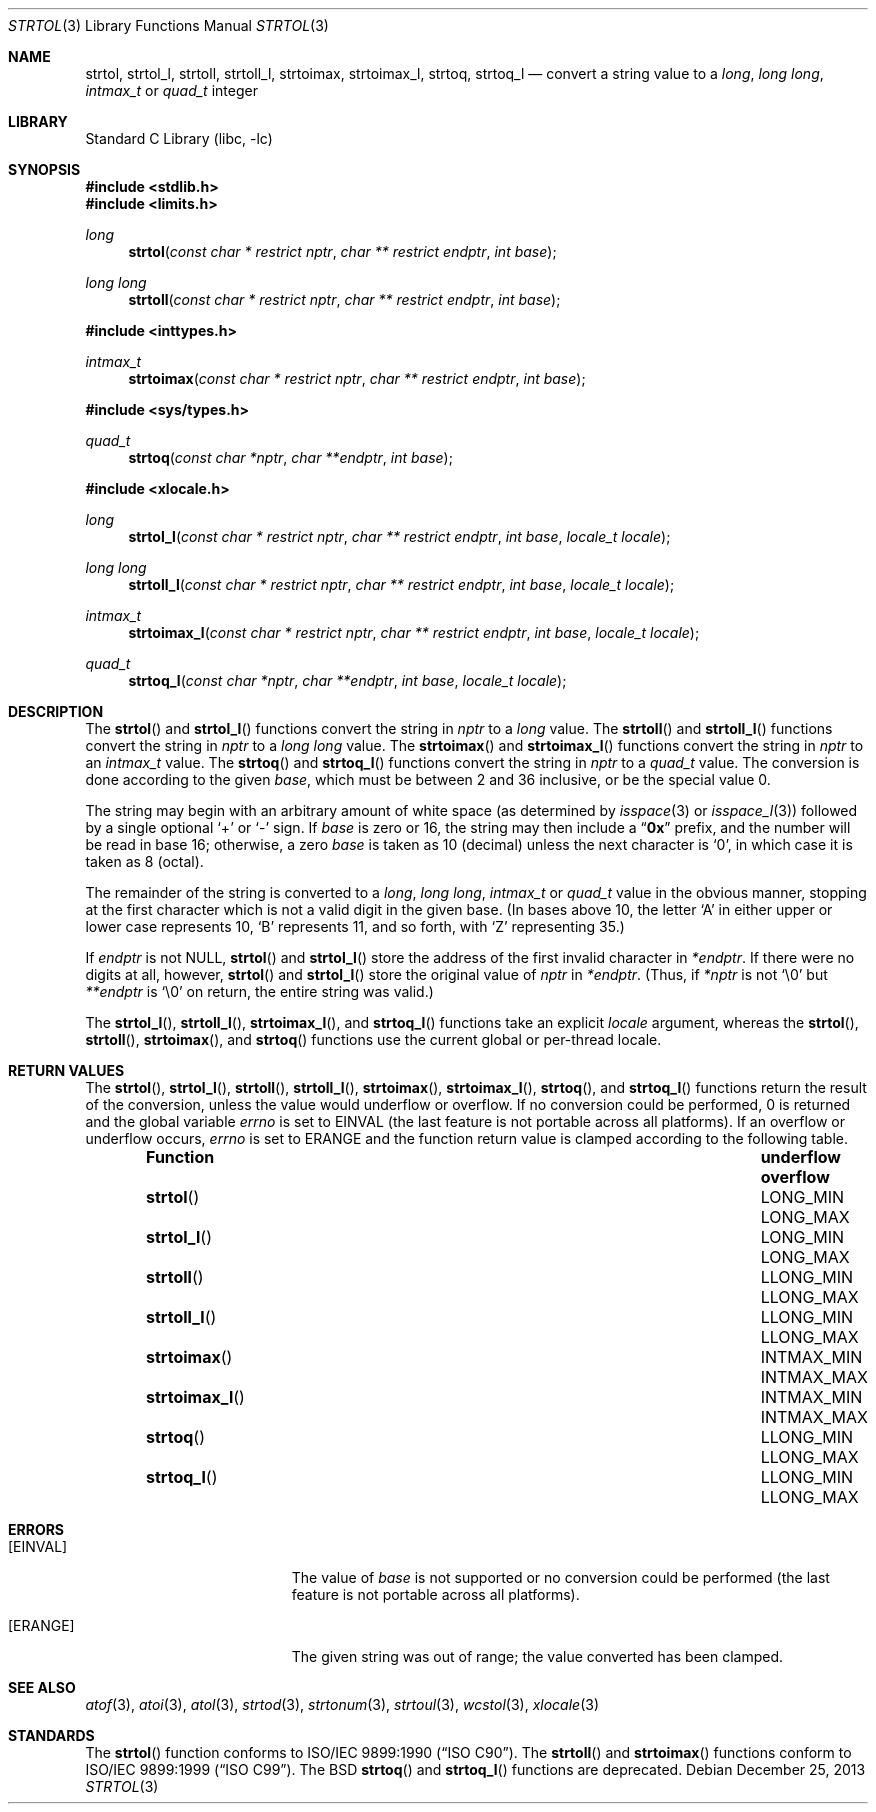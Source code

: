 .\" Copyright (c) 1990, 1991, 1993
.\"	The Regents of the University of California.  All rights reserved.
.\"
.\" This code is derived from software contributed to Berkeley by
.\" Chris Torek and the American National Standards Committee X3,
.\" on Information Processing Systems.
.\"
.\" Redistribution and use in source and binary forms, with or without
.\" modification, are permitted provided that the following conditions
.\" are met:
.\" 1. Redistributions of source code must retain the above copyright
.\"    notice, this list of conditions and the following disclaimer.
.\" 2. Redistributions in binary form must reproduce the above copyright
.\"    notice, this list of conditions and the following disclaimer in the
.\"    documentation and/or other materials provided with the distribution.
.\" 3. Neither the name of the University nor the names of its contributors
.\"    may be used to endorse or promote products derived from this software
.\"    without specific prior written permission.
.\"
.\" THIS SOFTWARE IS PROVIDED BY THE REGENTS AND CONTRIBUTORS ``AS IS'' AND
.\" ANY EXPRESS OR IMPLIED WARRANTIES, INCLUDING, BUT NOT LIMITED TO, THE
.\" IMPLIED WARRANTIES OF MERCHANTABILITY AND FITNESS FOR A PARTICULAR PURPOSE
.\" ARE DISCLAIMED.  IN NO EVENT SHALL THE REGENTS OR CONTRIBUTORS BE LIABLE
.\" FOR ANY DIRECT, INDIRECT, INCIDENTAL, SPECIAL, EXEMPLARY, OR CONSEQUENTIAL
.\" DAMAGES (INCLUDING, BUT NOT LIMITED TO, PROCUREMENT OF SUBSTITUTE GOODS
.\" OR SERVICES; LOSS OF USE, DATA, OR PROFITS; OR BUSINESS INTERRUPTION)
.\" HOWEVER CAUSED AND ON ANY THEORY OF LIABILITY, WHETHER IN CONTRACT, STRICT
.\" LIABILITY, OR TORT (INCLUDING NEGLIGENCE OR OTHERWISE) ARISING IN ANY WAY
.\" OUT OF THE USE OF THIS SOFTWARE, EVEN IF ADVISED OF THE POSSIBILITY OF
.\" SUCH DAMAGE.
.\"
.\"     @(#)strtol.3	8.1 (Berkeley) 6/4/93
.\" $FreeBSD: src/lib/libc/stdlib/strtol.3,v 1.23 2007/04/10 11:17:00 ru Exp $
.\"
.Dd December 25, 2013
.Dt STRTOL 3
.Os
.Sh NAME
.Nm strtol ,
.Nm strtol_l ,
.Nm strtoll ,
.Nm strtoll_l ,
.Nm strtoimax ,
.Nm strtoimax_l ,
.Nm strtoq ,
.Nm strtoq_l
.Nd "convert a string value to a"
.Vt long , "long long" , intmax_t
or
.Vt quad_t
integer
.Sh LIBRARY
.Lb libc
.Sh SYNOPSIS
.In stdlib.h
.In limits.h
.Ft long
.Fn strtol "const char * restrict nptr" "char ** restrict endptr" "int base"
.Ft long long
.Fn strtoll "const char * restrict nptr" "char ** restrict endptr" "int base"
.In inttypes.h
.Ft intmax_t
.Fn strtoimax "const char * restrict nptr" "char ** restrict endptr" "int base"
.In sys/types.h
.Ft quad_t
.Fn strtoq "const char *nptr" "char **endptr" "int base"
.In xlocale.h
.Ft long
.Fn strtol_l "const char * restrict nptr" "char ** restrict endptr" "int base" "locale_t locale"
.Ft long long
.Fn strtoll_l "const char * restrict nptr" "char ** restrict endptr" "int base" "locale_t locale"
.Ft intmax_t
.Fn strtoimax_l "const char * restrict nptr" "char ** restrict endptr" "int base" "locale_t locale"
.Ft quad_t
.Fn strtoq_l "const char *nptr" "char **endptr" "int base" "locale_t locale"
.Sh DESCRIPTION
The
.Fn strtol
and
.Fn strtol_l
functions convert the string in
.Fa nptr
to a
.Vt long
value.
The
.Fn strtoll
and
.Fn strtoll_l
functions convert the string in
.Fa nptr
to a
.Vt "long long"
value.
The
.Fn strtoimax
and
.Fn strtoimax_l
functions convert the string in
.Fa nptr
to an
.Vt intmax_t
value.
The
.Fn strtoq
and
.Fn strtoq_l
functions convert the string in
.Fa nptr
to a
.Vt quad_t
value.
The conversion is done according to the given
.Fa base ,
which must be between 2 and 36 inclusive,
or be the special value 0.
.Pp
The string may begin with an arbitrary amount of white space
(as determined by
.Xr isspace 3
or
.Xr isspace_l 3 )
followed by a single optional
.Ql +
or
.Ql -
sign.
If
.Fa base
is zero or 16,
the string may then include a
.Dq Li 0x
prefix,
and the number will be read in base 16; otherwise, a zero
.Fa base
is taken as 10 (decimal) unless the next character is
.Ql 0 ,
in which case it is taken as 8 (octal).
.Pp
The remainder of the string is converted to a
.Vt long , "long long" , intmax_t
or
.Vt quad_t
value in the obvious manner,
stopping at the first character which is not a valid digit
in the given base.
(In bases above 10, the letter
.Ql A
in either upper or lower case
represents 10,
.Ql B
represents 11, and so forth, with
.Ql Z
representing 35.)
.Pp
If
.Fa endptr
is not
.Dv NULL ,
.Fn strtol
and
.Fn strtol_l
store the address of the first invalid character in
.Fa *endptr .
If there were no digits at all, however,
.Fn strtol
and
.Fn strtol_l
store the original value of
.Fa nptr
in
.Fa *endptr .
(Thus, if
.Fa *nptr
is not
.Ql \e0
but
.Fa **endptr
is
.Ql \e0
on return, the entire string was valid.)
.Pp
The
.Fn strtol_l ,
.Fn strtoll_l ,
.Fn strtoimax_l ,
and
.Fn strtoq_l
functions take an explicit
.Fa locale
argument, whereas the
.Fn strtol ,
.Fn strtoll ,
.Fn strtoimax ,
and
.Fn strtoq
functions use the current global or per-thread locale.
.Sh RETURN VALUES
The
.Fn strtol ,
.Fn strtol_l ,
.Fn strtoll ,
.Fn strtoll_l ,
.Fn strtoimax ,
.Fn strtoimax_l ,
.Fn strtoq ,
and
.Fn strtoq_l
functions
return the result of the conversion,
unless the value would underflow or overflow.
If no conversion could be performed, 0 is returned and
the global variable
.Va errno
is set to
.Er EINVAL
(the last feature is not portable across all platforms).
If an overflow or underflow occurs,
.Va errno
is set to
.Er ERANGE
and the function return value is clamped according
to the following table.
.Bl -column -offset indent ".Fn strtoimax_l" ".Sy underflow" ".Sy overflow"
.It Sy Function Ta Sy underflow Ta Sy overflow
.It Fn strtol Ta Dv LONG_MIN Ta Dv LONG_MAX
.It Fn strtol_l Ta Dv LONG_MIN Ta Dv LONG_MAX
.It Fn strtoll Ta Dv LLONG_MIN Ta Dv LLONG_MAX
.It Fn strtoll_l Ta Dv LLONG_MIN Ta Dv LLONG_MAX
.It Fn strtoimax Ta Dv INTMAX_MIN Ta Dv INTMAX_MAX
.It Fn strtoimax_l Ta Dv INTMAX_MIN Ta Dv INTMAX_MAX
.It Fn strtoq Ta Dv LLONG_MIN Ta Dv LLONG_MAX
.It Fn strtoq_l Ta Dv LLONG_MIN Ta Dv LLONG_MAX
.El
.Sh ERRORS
.Bl -tag -width Er
.It Bq Er EINVAL
The value of
.Fa base
is not supported or
no conversion could be performed
(the last feature is not portable across all platforms).
.It Bq Er ERANGE
The given string was out of range; the value converted has been clamped.
.El
.Sh SEE ALSO
.Xr atof 3 ,
.Xr atoi 3 ,
.Xr atol 3 ,
.Xr strtod 3 ,
.Xr strtonum 3 ,
.Xr strtoul 3 ,
.Xr wcstol 3 ,
.Xr xlocale 3
.Sh STANDARDS
The
.Fn strtol
function
conforms to
.St -isoC .
The
.Fn strtoll
and
.Fn strtoimax
functions
conform to
.St -isoC-99 .
The
.Bx
.Fn strtoq
and
.Fn strtoq_l
functions are deprecated.
